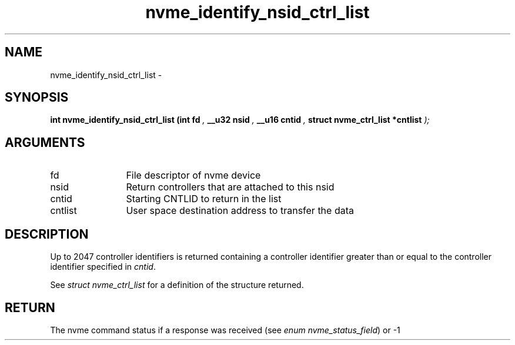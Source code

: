.TH "nvme_identify_nsid_ctrl_list" 9 "nvme_identify_nsid_ctrl_list" "March 2022" "libnvme API manual" LINUX
.SH NAME
nvme_identify_nsid_ctrl_list \- 
.SH SYNOPSIS
.B "int" nvme_identify_nsid_ctrl_list
.BI "(int fd "  ","
.BI "__u32 nsid "  ","
.BI "__u16 cntid "  ","
.BI "struct nvme_ctrl_list *cntlist "  ");"
.SH ARGUMENTS
.IP "fd" 12
File descriptor of nvme device
.IP "nsid" 12
Return controllers that are attached to this nsid
.IP "cntid" 12
Starting CNTLID to return in the list
.IP "cntlist" 12
User space destination address to transfer the data
.SH "DESCRIPTION"
Up to 2047 controller identifiers is returned containing a controller
identifier greater than or equal to the controller identifier  specified in
\fIcntid\fP.

See \fIstruct nvme_ctrl_list\fP for a definition of the structure returned.
.SH "RETURN"
The nvme command status if a response was received (see
\fIenum nvme_status_field\fP) or -1
